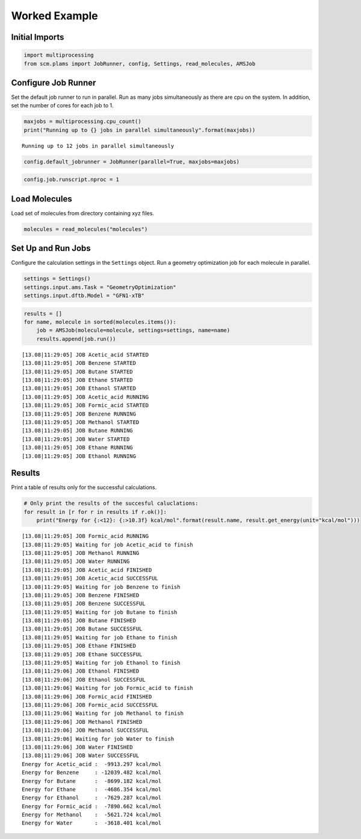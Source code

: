 Worked Example
--------------

Initial Imports
~~~~~~~~~~~~~~~

.. code:: ipython3

    import multiprocessing
    from scm.plams import JobRunner, config, Settings, read_molecules, AMSJob

Configure Job Runner
~~~~~~~~~~~~~~~~~~~~

Set the default job runner to run in parallel. Run as many jobs
simultaneously as there are cpu on the system. In addition, set the
number of cores for each job to 1.

.. code:: ipython3

    maxjobs = multiprocessing.cpu_count()
    print("Running up to {} jobs in parallel simultaneously".format(maxjobs))


.. parsed-literal::

    Running up to 12 jobs in parallel simultaneously


.. code:: ipython3

    config.default_jobrunner = JobRunner(parallel=True, maxjobs=maxjobs)

.. code:: ipython3

    config.job.runscript.nproc = 1

Load Molecules
~~~~~~~~~~~~~~

Load set of molecules from directory containing xyz files.

.. code:: ipython3

    molecules = read_molecules("molecules")

Set Up and Run Jobs
~~~~~~~~~~~~~~~~~~~

Configure the calculation settings in the ``Settings`` object. Run a
geometry optimization job for each molecule in parallel.

.. code:: ipython3

    settings = Settings()
    settings.input.ams.Task = "GeometryOptimization"
    settings.input.dftb.Model = "GFN1-xTB"

.. code:: ipython3

    results = []
    for name, molecule in sorted(molecules.items()):
        job = AMSJob(molecule=molecule, settings=settings, name=name)
        results.append(job.run())


.. parsed-literal::

    [13.08|11:29:05] JOB Acetic_acid STARTED
    [13.08|11:29:05] JOB Benzene STARTED
    [13.08|11:29:05] JOB Butane STARTED
    [13.08|11:29:05] JOB Ethane STARTED
    [13.08|11:29:05] JOB Ethanol STARTED
    [13.08|11:29:05] JOB Acetic_acid RUNNING
    [13.08|11:29:05] JOB Formic_acid STARTED
    [13.08|11:29:05] JOB Benzene RUNNING
    [13.08|11:29:05] JOB Methanol STARTED
    [13.08|11:29:05] JOB Butane RUNNING
    [13.08|11:29:05] JOB Water STARTED
    [13.08|11:29:05] JOB Ethane RUNNING
    [13.08|11:29:05] JOB Ethanol RUNNING


Results
~~~~~~~

Print a table of results only for the successful calculations.

.. code:: ipython3

    # Only print the results of the succesful caluclations:
    for result in [r for r in results if r.ok()]:
        print("Energy for {:<12}: {:>10.3f} kcal/mol".format(result.name, result.get_energy(unit="kcal/mol")))


.. parsed-literal::

    [13.08|11:29:05] JOB Formic_acid RUNNING
    [13.08|11:29:05] Waiting for job Acetic_acid to finish
    [13.08|11:29:05] JOB Methanol RUNNING
    [13.08|11:29:05] JOB Water RUNNING
    [13.08|11:29:05] JOB Acetic_acid FINISHED
    [13.08|11:29:05] JOB Acetic_acid SUCCESSFUL
    [13.08|11:29:05] Waiting for job Benzene to finish
    [13.08|11:29:05] JOB Benzene FINISHED
    [13.08|11:29:05] JOB Benzene SUCCESSFUL
    [13.08|11:29:05] Waiting for job Butane to finish
    [13.08|11:29:05] JOB Butane FINISHED
    [13.08|11:29:05] JOB Butane SUCCESSFUL
    [13.08|11:29:05] Waiting for job Ethane to finish
    [13.08|11:29:05] JOB Ethane FINISHED
    [13.08|11:29:05] JOB Ethane SUCCESSFUL
    [13.08|11:29:05] Waiting for job Ethanol to finish
    [13.08|11:29:06] JOB Ethanol FINISHED
    [13.08|11:29:06] JOB Ethanol SUCCESSFUL
    [13.08|11:29:06] Waiting for job Formic_acid to finish
    [13.08|11:29:06] JOB Formic_acid FINISHED
    [13.08|11:29:06] JOB Formic_acid SUCCESSFUL
    [13.08|11:29:06] Waiting for job Methanol to finish
    [13.08|11:29:06] JOB Methanol FINISHED
    [13.08|11:29:06] JOB Methanol SUCCESSFUL
    [13.08|11:29:06] Waiting for job Water to finish
    [13.08|11:29:06] JOB Water FINISHED
    [13.08|11:29:06] JOB Water SUCCESSFUL
    Energy for Acetic_acid :  -9913.297 kcal/mol
    Energy for Benzene     : -12039.482 kcal/mol
    Energy for Butane      :  -8699.182 kcal/mol
    Energy for Ethane      :  -4686.354 kcal/mol
    Energy for Ethanol     :  -7629.287 kcal/mol
    Energy for Formic_acid :  -7890.662 kcal/mol
    Energy for Methanol    :  -5621.724 kcal/mol
    Energy for Water       :  -3618.401 kcal/mol


